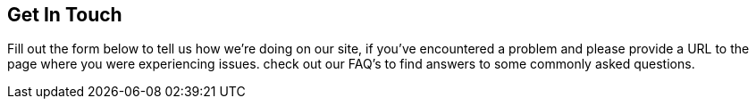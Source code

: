 :awestruct-layout: contact

[discrete]
== Get In Touch
Fill out the form below to tell us how we're doing on our site, if you've encountered a problem and please provide a URL to the page where you were experiencing issues. check out our FAQ's to find answers to some commonly asked questions.
